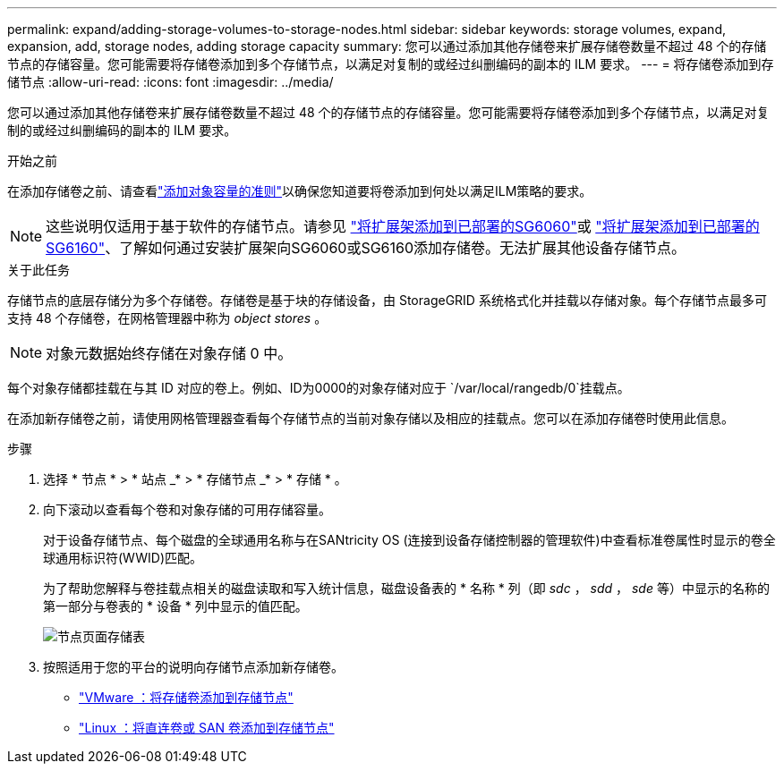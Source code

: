 ---
permalink: expand/adding-storage-volumes-to-storage-nodes.html 
sidebar: sidebar 
keywords: storage volumes, expand, expansion, add, storage nodes, adding storage capacity 
summary: 您可以通过添加其他存储卷来扩展存储卷数量不超过 48 个的存储节点的存储容量。您可能需要将存储卷添加到多个存储节点，以满足对复制的或经过纠删编码的副本的 ILM 要求。 
---
= 将存储卷添加到存储节点
:allow-uri-read: 
:icons: font
:imagesdir: ../media/


[role="lead"]
您可以通过添加其他存储卷来扩展存储卷数量不超过 48 个的存储节点的存储容量。您可能需要将存储卷添加到多个存储节点，以满足对复制的或经过纠删编码的副本的 ILM 要求。

.开始之前
在添加存储卷之前、请查看link:guidelines-for-adding-object-capacity.html["添加对象容量的准则"]以确保您知道要将卷添加到何处以满足ILM策略的要求。


NOTE: 这些说明仅适用于基于软件的存储节点。请参见 https://docs.netapp.com/us-en/storagegrid-appliances/sg6000/adding-expansion-shelf-to-deployed-sg6060.html["将扩展架添加到已部署的SG6060"^]或 https://docs.netapp.com/us-en/storagegrid-appliances/sg6100/adding-expansion-shelf-to-deployed-sg6160.html["将扩展架添加到已部署的SG6160"^]、了解如何通过安装扩展架向SG6060或SG6160添加存储卷。无法扩展其他设备存储节点。

.关于此任务
存储节点的底层存储分为多个存储卷。存储卷是基于块的存储设备，由 StorageGRID 系统格式化并挂载以存储对象。每个存储节点最多可支持 48 个存储卷，在网格管理器中称为 _object stores_ 。


NOTE: 对象元数据始终存储在对象存储 0 中。

每个对象存储都挂载在与其 ID 对应的卷上。例如、ID为0000的对象存储对应于 `/var/local/rangedb/0`挂载点。

在添加新存储卷之前，请使用网格管理器查看每个存储节点的当前对象存储以及相应的挂载点。您可以在添加存储卷时使用此信息。

.步骤
. 选择 * 节点 * > * 站点 _* > * 存储节点 _* > * 存储 * 。
. 向下滚动以查看每个卷和对象存储的可用存储容量。
+
对于设备存储节点、每个磁盘的全球通用名称与在SANtricity OS (连接到设备存储控制器的管理软件)中查看标准卷属性时显示的卷全球通用标识符(WWID)匹配。

+
为了帮助您解释与卷挂载点相关的磁盘读取和写入统计信息，磁盘设备表的 * 名称 * 列（即 _sdc_ ， _sdd_ ， _sde_ 等）中显示的名称的第一部分与卷表的 * 设备 * 列中显示的值匹配。

+
image::../media/nodes_page_storage_tables_vol_expansion.png[节点页面存储表]

. 按照适用于您的平台的说明向存储节点添加新存储卷。
+
** link:vmware-adding-storage-volumes-to-storage-node.html["VMware ：将存储卷添加到存储节点"]
** link:linux-adding-direct-attached-or-san-volumes-to-storage-node.html["Linux ：将直连卷或 SAN 卷添加到存储节点"]




